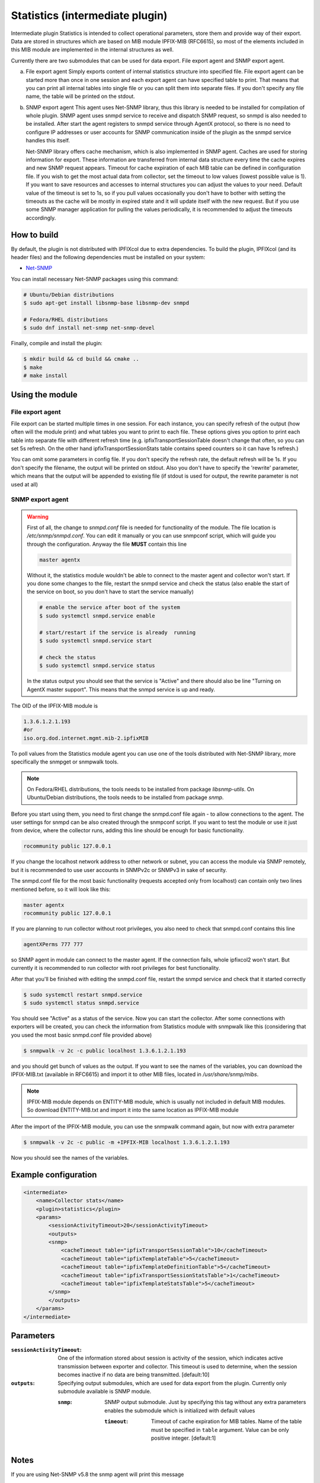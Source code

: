 Statistics (intermediate plugin)
===================================

Intermediate plugin Statistics is intended to collect operational parameters, store them and provide
way of their export. Data are stored in structures which are based on MIB module IPFIX-MIB (RFC6615), so most
of the elements included in this MIB module are implemented in the internal structures as well.

Currently there are two submodules that can be used for data export. File export agent and SNMP export agent.

a.  File export agent
    Simply exports content of internal statistics structure into specified file. File export agent can be
    started more than once in one session and each export agent can have specified table to print. That
    means that you can print all internal tables into single file or you can split them into separate files.
    If you don't specify any file name, the table will be printed on the stdout.

b.  SNMP export agent
    This agent uses Net-SNMP library, thus this library is needed to be installed for compilation
    of whole plugin. SNMP agent uses snmpd service to receive and dispatch SNMP request, so snmpd is
    also needed to be installed. After start the agent registers to snmpd service through AgentX protocol, so there
    is no need to configure IP addresses or user accounts for SNMP communication inside of the plugin
    as the snmpd service handles this itself.

    Net-SNMP library offers cache mechanism, which is also implemented in SNMP agent. Caches are used
    for storing information for export. These information are transferred from internal data structure
    every time the cache expires and new SNMP request appears. Timeout for cache expiration of each MIB
    table can be defined in configuration file. If you wish to get the most actual data from collector,
    set the timeout to low values (lowest possible value is 1). If you want to save resources and accesses
    to internal structures you can adjust the values to your need. Default value of the timeout is set to 1s,
    so if you pull values occasionally you don't have to bother with setting the timeouts as the cache will
    be mostly in expired state and it will update itself with the new request. But if you use some SNMP manager
    application for pulling the values periodically, it is recommended to adjust the timeouts accordingly.


How to build
------------

By default, the plugin is not distributed with IPFIXcol due to extra dependencies.
To build the plugin, IPFIXcol (and its header files) and the following dependencies must be
installed on your system:

- `Net-SNMP <http://www.net-snmp.org/>`_

You can install necessary Net-SNMP packages using this command:

.. code-block:: sh

    # Ubuntu/Debian distributions
    $ sudo apt-get install libsnmp-base libsnmp-dev snmpd

    # Fedora/RHEL distributions
    $ sudo dnf install net-snmp net-snmp-devel

Finally, compile and install the plugin:

.. code-block:: sh

    $ mkdir build && cd build && cmake ..
    $ make
    # make install

Using the module
-----------------

File export agent
~~~~~~~~~~~~~~~~~

File export can be started multiple times in one session. For each instance, you can
specify refresh of the output (how often will the module print) and what tables you want
to print to each file. These options gives you option to print each table into separate file
with different refresh time (e.g. ipfixTransportSessionTable doesn't change that often, so you
can set 5s refresh. On the other hand ipfixTransportSessionStats table contains speed counters
so it can have 1s refresh.)

You can omit some parameters in config file. If you don't specify the refresh rate, the default
refresh will be 1s. If you don't specify the filename, the output will be printed on stdout.
Also you don't have to specify the 'rewrite' parameter, which means that the output will be appended
to existing file (if stdout is used for output, the rewrite parameter is not used at all)

SNMP export agent
~~~~~~~~~~~~~~~~~

.. warning::

    First of all, the change to *snmpd.conf* file is needed for functionality of the module.
    The file location is */etc/snmp/snmpd.conf*. You can edit it manually or you can use snmpconf script,
    which will guide you through the configuration. Anyway the file **MUST** contain this line

    .. code-block:: sh

        master agentx

    Without it, the statistics module wouldn't be able to connect to the master agent and collector won't start.
    If you done some changes to the file, restart the snmpd service and check the status (also enable the
    start of the service on boot, so you don't have to start the service manually)


    .. code-block:: sh

        # enable the service after boot of the system
        $ sudo systemctl snmpd.service enable

        # start/restart if the service is already  running
        $ sudo systemctl snmpd.service start

        # check the status
        $ sudo systemctl snmpd.service status

    In the status output you should see that the service is "Active" and there should also be line
    "Turning on AgentX master support". This means that the snmpd service is up and ready.

The OID of the IPFIX-MIB module is

.. code-block:: sh

    1.3.6.1.2.1.193
    #or
    iso.org.dod.internet.mgmt.mib-2.ipfixMIB

To poll values from the Statistics module agent you can use one of the tools distributed with Net-SNMP library,
more specifically the snmpget or snmpwalk tools.

.. note::

    On Fedora/RHEL distributions, the tools needs to be installed from package *libsnmp-utils*.
    On Ubuntu/Debian distributions, the tools needs to be installed from package *snmp*.

Before you start using them, you need to first change the snmpd.conf file again - to allow connections to the agent.
The user settings for snmpd can be also created through the snmpconf script. If you want to test the module or use it
just from device, where the collector runs, adding this line should be enough for basic functionality.

.. code-block:: sh

    rocommunity public 127.0.0.1

If you change the localhost network address to other network or subnet, you can access the module
via SNMP remotely, but it is recommended to use user accounts in SNMPv2c or SNMPv3 in sake of security.

The snmpd.conf file for the most basic functionality (requests accepted only from localhost)
can contain only two lines mentioned before, so it will look like this:

.. code-block:: sh

    master agentx
    rocommunity public 127.0.0.1


If you are planning to run collector without root privileges, you also need to check that snmpd.conf contains
this line

.. code-block:: sh

    agentXPerms 777 777

so SNMP agent in module can connect to the master agent. If the connection fails, whole ipfixcol2 won't start.
But currently it is recommended to run collector with root privileges for best functionality.

After that you'll be finished with editing the snmpd.conf file, restart the snmpd service and check that it started correctly

.. code-block:: sh

    $ sudo systemctl restart snmpd.service
    $ sudo systemctl status snmpd.service

You should see "Active" as a status of the service. Now you can start the collector. After some connections with
exporters will be created, you can check the information from Statistics module with snmpwalk like this (considering
that you used the most basic snmpd.conf file provided above)

.. code-block:: sh

    $ snmpwalk -v 2c -c public localhost 1.3.6.1.2.1.193

and you should get bunch of values as the output. If you want to see the names of the variables, you can download
the IPFIX-MIB.txt (available in RFC6615) and import it to other MIB files, located in */usr/share/snmp/mibs*.

.. note::

    IPFIX-MIB module depends on ENTITY-MIB module, which is usually not included in default MIB modules.
    So download ENTITY-MIB.txt and import it into the same location as IPFIX-MIB module

After the import of the IPFIX-MIB module, you can use the snmpwalk command again, but now with extra parameter

.. code-block:: sh

    $ snmpwalk -v 2c -c public -m +IPFIX-MIB localhost 1.3.6.1.2.1.193

Now you should see the names of the variables.

Example configuration
---------------------
.. code-block:: xml

    <intermediate>
        <name>Collector stats</name>
        <plugin>statistics</plugin>
        <params>
            <sessionActivityTimeout>20</sessionActivityTimeout>
            <outputs>
            <snmp>
                <cacheTimeout table="ipfixTransportSessionTable">10</cacheTimeout>
                <cacheTimeout table="ipfixTemplateTable">5</cacheTimeout>
                <cacheTimeout table="ipfixTemplateDefinitionTable">5</cacheTimeout>
                <cacheTimeout table="ipfixTransportSessionStatsTable">1</cacheTimeout>
                <cacheTimeout table="ipfixTemplateStatsTable">5</cacheTimeout>
            </snmp>
            </outputs>
        </params>
    </intermediate>

Parameters
----------

:``sessionActivityTimeout``:
    One of the information stored about session is activity of the session, which indicates active transmission
    between exporter and collector. This timeout is used to determine, when the session becomes inactive if no
    data are being transmitted. [default:10]

:``outputs``:
    Specifying output submodules, which are used for data export from the plugin. Currently only submodule
    available is SNMP module.

    :``snmp``:
        SNMP output submodule. Just by specifying this tag without any extra parameters enables the submodule
        which is initialized with default values

        :``timeout``:
            Timeout of cache expiration for MIB tables. Name of the table must be specified in ``table`` argument.
            Value can be only positive integer. [default:1]

Notes
-----
If you are using Net-SNMP v5.8 the snmp agent will print this message

.. code-block:: sh

    unknown snmp version 193

This cosmetic issue doesn't affect the functionality of the module.
It comes from the Net-SNMP library, which doesn't have straightforward solution for disabling this.
